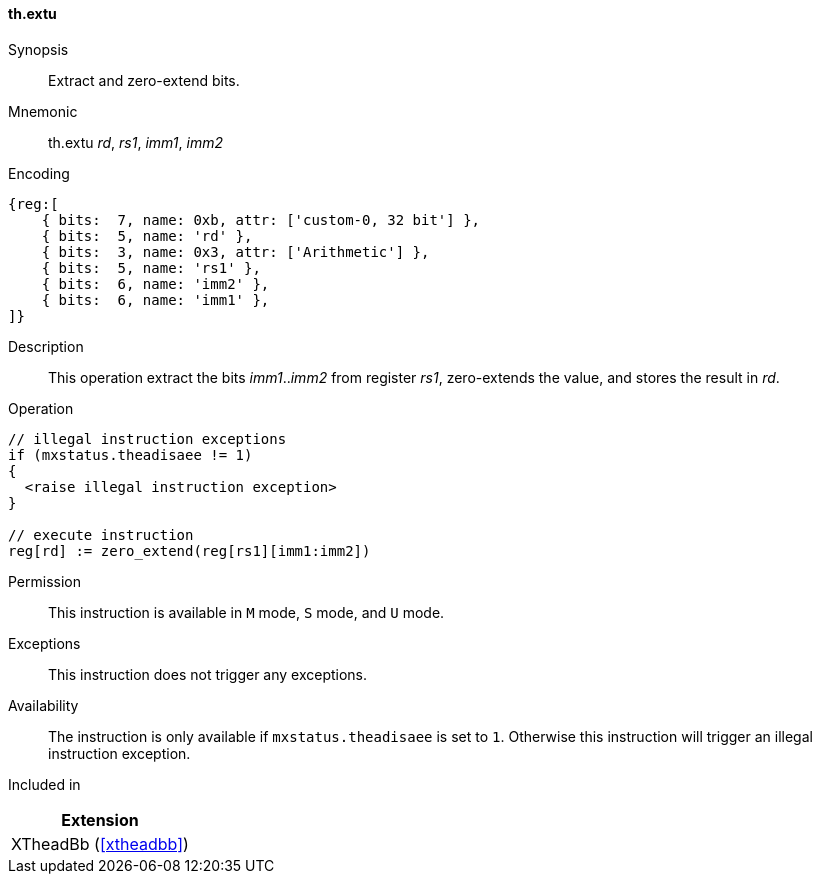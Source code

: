 [#xtheadbb-insns-extu,reftext=Extract and zero-extend bits]
==== th.extu

Synopsis::
Extract and zero-extend bits.

Mnemonic::
th.extu _rd_, _rs1_, _imm1_, _imm2_

Encoding::
[wavedrom, , svg]
....
{reg:[
    { bits:  7, name: 0xb, attr: ['custom-0, 32 bit'] },
    { bits:  5, name: 'rd' },
    { bits:  3, name: 0x3, attr: ['Arithmetic'] },
    { bits:  5, name: 'rs1' },
    { bits:  6, name: 'imm2' },
    { bits:  6, name: 'imm1' },
]}
....

Description::
This operation extract the bits _imm1_.._imm2_ from register _rs1_, zero-extends the value, and stores the result in _rd_.

Operation::
[source,sail]
--
// illegal instruction exceptions
if (mxstatus.theadisaee != 1)
{
  <raise illegal instruction exception>
}

// execute instruction
reg[rd] := zero_extend(reg[rs1][imm1:imm2])
--

Permission::
This instruction is available in `M` mode, `S` mode, and `U` mode.

Exceptions::
This instruction does not trigger any exceptions.

Availability::
The instruction is only available if `mxstatus.theadisaee` is set to `1`.
Otherwise this instruction will trigger an illegal instruction exception.

Included in::
[%header]
|===
|Extension

|XTheadBb (<<#xtheadbb>>)
|===

